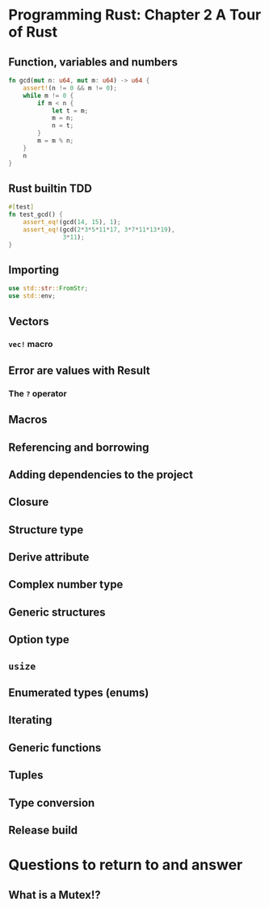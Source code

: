 * Programming Rust: Chapter 2 A Tour of Rust
** Function, variables and numbers
#+begin_src rust
fn gcd(mut n: u64, mut m: u64) -> u64 {
    assert!(n != 0 && m != 0);
    while m != 0 {
        if m < n {
            let t = m;
            m = n;
            n = t;
        }
        m = m % n;
    }
    n
}
#+end_src

** Rust builtin TDD
#+begin_src rust
  #[test]
  fn test_gcd() {
      assert_eq!(gcd(14, 15), 1);
      assert_eq!(gcd(2*3*5*11*17, 3*7*11*13*19),
                 3*11);
  }
#+end_src

** Importing
#+begin_src rust
  use std::str::FromStr;
  use std::env;
#+end_src

** Vectors
*** ~vec!~ macro

** Error are values with Result
*** The ~?~ operator

** Macros

** Referencing and borrowing

** Adding dependencies to the project

** Closure

** Structure type

** Derive attribute

** Complex number type

** Generic structures

** Option type

** ~usize~

** Enumerated types (enums)

** Iterating

** Generic functions

** Tuples

** Type conversion

** Release build

* Questions to return to and answer
** What is a Mutex!?
